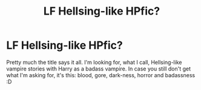 #+TITLE: LF Hellsing-like HPfic?

* LF Hellsing-like HPfic?
:PROPERTIES:
:Author: gogo199432
:Score: 3
:DateUnix: 1436904879.0
:DateShort: 2015-Jul-15
:FlairText: Request
:END:
Pretty much the title says it all. I'm looking for, what I call, Hellsing-like vampire stories with Harry as a badass vampire. In case you still don't get what I'm asking for, it's this: blood, gore, dark-ness, horror and badassness :D

